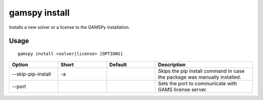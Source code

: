 gamspy install
==============

Installs a new solver or a license to the GAMSPy installation.

Usage
-----

::

  gamspy install <solver|license> [OPTIONS]  

.. list-table::
   :widths: 20 20 20 40
   :header-rows: 1

   * - Option
     - Short
     - Default
     - Description
   * - -\-skip-pip-install 
     - -a
     - 
     - Skips the pip install command in case the package was manually installed.
   * - -\-port 
     - 
     - 
     - Sets the port to communicate with GAMS license server.
